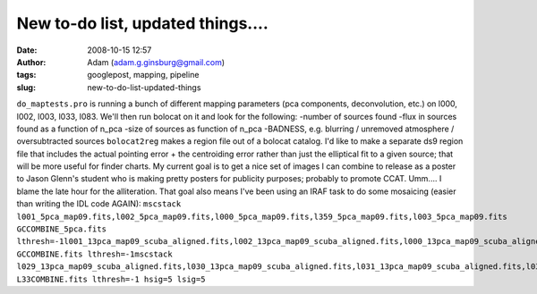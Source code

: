 New to-do list, updated things....
##################################
:date: 2008-10-15 12:57
:author: Adam (adam.g.ginsburg@gmail.com)
:tags: googlepost, mapping, pipeline
:slug: new-to-do-list-updated-things

``do_maptests.pro`` is running a bunch of different mapping parameters
(pca components, deconvolution, etc.) on l000, l002, l003, l033, l083.
We'll then run bolocat on it and look for the following:
-number of sources found
-flux in sources found as a function of n\_pca
-size of sources as function of n\_pca
-BADNESS, e.g. blurring / unremoved atmosphere / oversubtracted sources
``bolocat2reg`` makes a region file out of a bolocat catalog. I'd like
to make a separate ds9 region file that includes the actual pointing
error + the centroiding error rather than just the elliptical fit to a
given source; that will be more useful for finder charts.
My current goal is to get a nice set of images I can combine to release
as a poster to Jason Glenn's student who is making pretty posters for
publicity purposes; probably to promote CCAT. Umm.... I blame the late
hour for the alliteration.
That goal also means I've been using an IRAF task to do some mosaicing
(easier than writing the IDL code AGAIN):
``mscstack l001_5pca_map09.fits,l002_5pca_map09.fits,l000_5pca_map09.fits,l359_5pca_map09.fits,l003_5pca_map09.fits  GCCOMBINE_5pca.fits lthresh=-1l001_13pca_map09_scuba_aligned.fits,l002_13pca_map09_scuba_aligned.fits,l000_13pca_map09_scuba_aligned.fits,l359_13pca_map09_scuba_aligned.fits,l003_13pca_map09_scuba_aligned.fits  GCCOMBINE.fits lthresh=-1mscstack l029_13pca_map09_scuba_aligned.fits,l030_13pca_map09_scuba_aligned.fits,l031_13pca_map09_scuba_aligned.fits,l032_13pca_map09_scuba_aligned.fits,l033_13pca_map09_scuba_aligned.fits,l034_13pca_map09_scuba_aligned.fits L33COMBINE.fits lthresh=-1 hsig=5 lsig=5``
